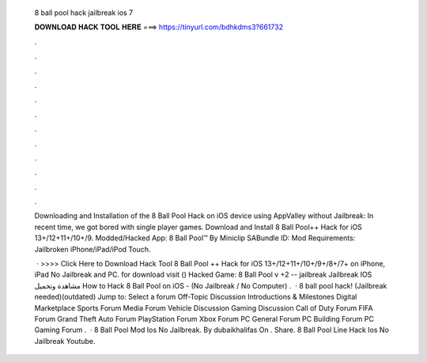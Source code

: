   8 ball pool hack jailbreak ios 7
  
  
  
  𝐃𝐎𝐖𝐍𝐋𝐎𝐀𝐃 𝐇𝐀𝐂𝐊 𝐓𝐎𝐎𝐋 𝐇𝐄𝐑𝐄 ===> https://tinyurl.com/bdhkdms3?661732
  
  
  
  .
  
  
  
  .
  
  
  
  .
  
  
  
  .
  
  
  
  .
  
  
  
  .
  
  
  
  .
  
  
  
  .
  
  
  
  .
  
  
  
  .
  
  
  
  .
  
  
  
  .
  
  Downloading and Installation of the 8 Ball Pool Hack on iOS device using AppValley without Jailbreak: In recent time, we got bored with single player games. Download and Install 8 Ball Pool++ Hack for iOS 13+/12+11+/10+/9. Modded/Hacked App: 8 Ball Pool™ By Miniclip SABundle ID: Mod Requirements: Jailbroken iPhone/iPad/iPod Touch.
  
   · >>>> Click Here to Download Hack Tool 8 Ball Pool ++ Hack for iOS 13+/12+11+/10+/9+/8+/7+ on iPhone, iPad No Jailbreak and PC. for download visit () Hacked Game: 8 Ball Pool v +2 -- jailbreak Jailbreak IOS مشاهدة وتحميل How to Hack 8 Ball Pool on iOS - (No Jailbreak / No Computer) .  · 8 ball pool hack! (Jailbreak needed)(outdated) Jump to: Select a forum Off-Topic Discussion Introductions & Milestones Digital Marketplace Sports Forum Media Forum Vehicle Discussion Gaming Discussion Call of Duty Forum FIFA Forum Grand Theft Auto Forum PlayStation Forum Xbox Forum PC General Forum PC Building Forum PC Gaming Forum .  · 8 Ball Pool Mod Ios No Jailbreak. By dubaikhalifas On . Share. 8 Ball Pool Line Hack Ios No Jailbreak Youtube.
